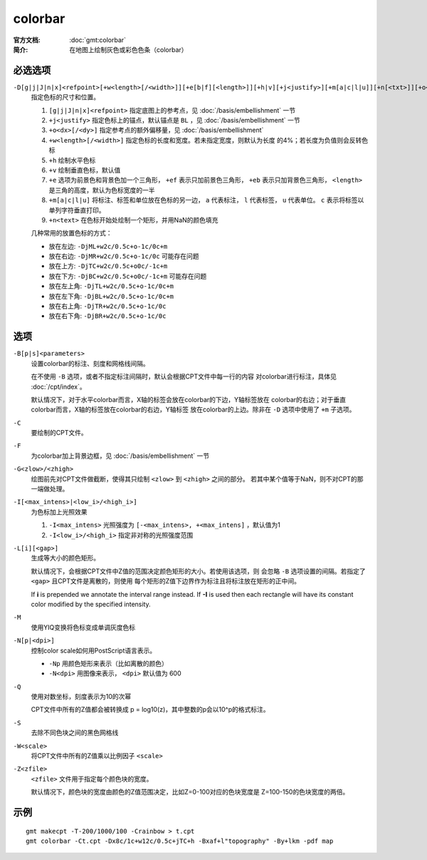 .. index:: ! colorbar

colorbar
========

:官方文档: :doc:`gmt:colorbar`
:简介: 在地图上绘制灰色或彩色色条（colorbar）

必选选项
--------

``-D[g|j|J|n|x]<refpoint>[+w<length>[/<width>]][+e[b|f][<length>]][+h|v][+j<justify>][+m[a|c|l|u]][+n[<txt>]][+o<dx>[/<dy>]]``
    指定色标的尺寸和位置。

    #. ``[g|j|J|n|x]<refpoint>`` 指定底图上的参考点，见 :doc:`/basis/embellishment` 一节
    #. ``+j<justify>`` 指定色标上的锚点，默认锚点是 ``BL`` ，见 :doc:`/basis/embellishment` 一节
    #. ``+o<dx>[/<dy>]`` 指定参考点的额外偏移量，见 :doc:`/basis/embellishment`
    #. ``+w<length>[/<width>]`` 指定色标的长度和宽度。若未指定宽度，则默认为长度
       的4%；若长度为负值则会反转色标
    #. ``+h`` 绘制水平色标
    #. ``+v`` 绘制垂直色标，默认值
    #. ``+e`` 选项为前景色和背景色加一个三角形， ``+ef`` 表示只加前景色三角形，
       ``+eb`` 表示只加背景色三角形， ``<length>`` 是三角的高度，默认为色标宽度的一半
    #. ``+m[a|c|l|u]`` 将标注、标签和单位放在色标的另一边， ``a`` 代表标注，
       ``l`` 代表标签， ``u`` 代表单位。 ``c`` 表示将标签以单列字符垂直打印。
    #. ``+n<text>`` 在色标开始处绘制一个矩形，并用NaN的颜色填充

    几种常用的放置色标的方式：

    - 放在左边: ``-DjML+w2c/0.5c+o-1c/0c+m``
    - 放在右边: ``-DjMR+w2c/0.5c+o-1c/0c``  可能存在问题
    - 放在上方: ``-DjTC+w2c/0.5c+o0c/-1c+m``
    - 放在下方: ``-DjBC+w2c/0.5c+o0c/-1c+m`` 可能存在问题
    - 放在左上角: ``-DjTL+w2c/0.5c+o-1c/0c+m``
    - 放在左下角: ``-DjBL+w2c/0.5c+o-1c/0c+m``
    - 放在右上角: ``-DjTR+w2c/0.5c+o-1c/0c``
    - 放在右下角: ``-DjBR+w2c/0.5c+o-1c/0c``

选项
----

``-B[p|s]<parameters>``
    设置colorbar的标注、刻度和网格线间隔。

    在不使用 ``-B`` 选项，或者不指定标注间隔时，默认会根据CPT文件中每一行的内容
    对colorbar进行标注，具体见 :doc:`/cpt/index`\ 。

    默认情况下，对于水平colorbar而言，X轴的标签会放在colorbar的下边，Y轴标签放在
    colorbar的右边；对于垂直colorbar而言，X轴的标签放在colorbar的右边，Y轴标签
    放在colorbar的上边。除非在 ``-D`` 选项中使用了 ``+m`` 子选项。

``-C``
    要绘制的CPT文件。

``-F``
    为colorbar加上背景边框，见 :doc:`/basis/embellishment` 一节

``-G<zlow>/<zhigh>``
    绘图前先对CPT文件做截断，使得其只绘制 ``<zlow>`` 到 ``<zhigh>`` 之间的部分。
    若其中某个值等于NaN，则不对CPT的那一端做处理。

``-I[<max_intens>|<low_i>/<high_i>]``
    为色标加上光照效果

    #. ``-I<max_intens>`` 光照强度为 ``[-<max_intens>, +<max_intens]`` ，默认值为1
    #. ``-I<low_i>/<high_i>`` 指定非对称的光照强度范围

``-L[i][<gap>]``
    生成等大小的颜色矩形。

    默认情况下，会根据CPT文件中Z值的范围决定颜色矩形的大小。若使用该选项，则
    会忽略 ``-B`` 选项设置的间隔。若指定了 ``<gap>`` 且CPT文件是离散的，则使用
    每个矩形的Z值下边界作为标注且将标注放在矩形的正中间。

    If **i** is prepended we annotate the interval range instead.
    If **-I** is used then each rectangle will have its constant color
    modified by the specified intensity.

``-M``
    使用YIQ变换将色标变成单调灰度色标

``-N[p|<dpi>]``
    控制color scale如何用PostScript语言表示。

    - ``-Np`` 用颜色矩形来表示（比如离散的颜色）
    - ``-N<dpi>`` 用图像来表示， ``<dpi>`` 默认值为 600

``-Q``
    使用对数坐标，刻度表示为10的次幂

    CPT文件中所有的Z值都会被转换成 p = log10(z)，其中整数的p会以10^p的格式标注。

``-S``
    去除不同色块之间的黑色网格线

``-W<scale>``
    将CPT文件中所有的Z值乘以比例因子 ``<scale>``

``-Z<zfile>``
    ``<zfile>`` 文件用于指定每个颜色块的宽度。

    默认情况下，颜色块的宽度由颜色的Z值范围决定，比如Z=0-100对应的色块宽度是
    Z=100-150的色块宽度的两倍。

示例
----

::

    gmt makecpt -T-200/1000/100 -Crainbow > t.cpt
    gmt colorbar -Ct.cpt -Dx8c/1c+w12c/0.5c+jTC+h -Bxaf+l"topography" -By+lkm -pdf map
